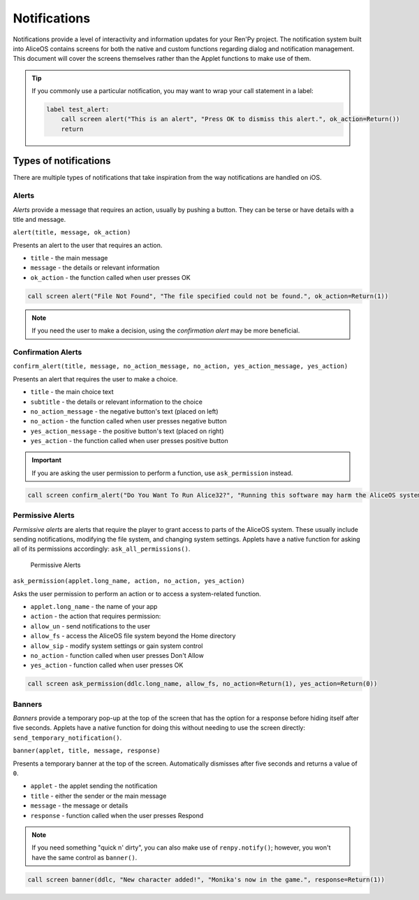 Notifications
=============

Notifications provide a level of interactivity and information updates
for your Ren'Py project. The notification system built into AliceOS
contains screens for both the native and custom functions regarding
dialog and notification management. This document will cover the screens
themselves rather than the Applet functions to make use of them.

.. tip:: If you commonly use a particular notification, you may want to
         wrap your call statement in a label:

         .. code::

            label test_alert:
                call screen alert("This is an alert", "Press OK to dismiss this alert.", ok_action=Return())
                return



Types of notifications
----------------------

There are multiple types of notifications that take inspiration from the
way notifications are handled on iOS.

Alerts
~~~~~~

*Alerts* provide a message that requires an action, usually by pushing a
button. They can be terse or have details with a title and message.

|Alerts|

``alert(title, message, ok_action)``

Presents an alert to the user that requires an action. 

* ``title`` - the main message 
* ``message`` - the details or relevant information 
* ``ok_action`` - the function called when user presses OK

.. code::

    call screen alert("File Not Found", "The file specified could not be found.", ok_action=Return(1))

.. note:: If you need the user to make a decision, using the *confirmation alert*
          may be more beneficial.

Confirmation Alerts
~~~~~~~~~~~~~~~~~~~

``confirm_alert(title, message, no_action_message, no_action, yes_action_message, yes_action)``

Presents an alert that requires the user to make a choice. 

* ``title`` - the main choice text 
* ``subtitle`` - the details or relevant information to the choice 
* ``no_action_message`` - the negative button's text (placed on left) 
* ``no_action`` - the function called when user presses negative button 
* ``yes_action_message`` - the positive button's text (placed on right) 
* ``yes_action`` - the function called when user presses positive button

.. important:: If you are asking the user permission to perform a function, use
               ``ask_permission`` instead.

.. code::

    call screen confirm_alert("Do You Want To Run Alice32?", "Running this software may harm the AliceOS system.", "Don't Run", no_action=Return(1), "Run Anyway", yes_action=Return(0))

Permissive Alerts
~~~~~~~~~~~~~~~~~

*Permissive alerts* are alerts that require the player to grant access
to parts of the AliceOS system. These usually include sending
notifications, modifying the file system, and changing system settings.
Applets have a native function for asking all of its permissions
accordingly: ``ask_all_permissions()``.

.. figure:: https://imgur.com/quWQALX.png
   :alt: Permissive Alerts

   Permissive Alerts

``ask_permission(applet.long_name, action, no_action, yes_action)``

Asks the user permission to perform an action or to access a
system-related function.

* ``applet.long_name`` - the name of your app
* ``action`` - the action that requires permission:
* ``allow_un`` - send notifications to the user 
* ``allow_fs`` - access the AliceOS file system beyond the Home directory 
* ``allow_sip`` - modify system settings or gain system control 
* ``no_action`` - function called when user presses Don't Allow
* ``yes_action`` - function called when user presses OK

.. code::

    call screen ask_permission(ddlc.long_name, allow_fs, no_action=Return(1), yes_action=Return(0))

Banners
~~~~~~~

*Banners* provide a temporary pop-up at the top of the screen that has
the option for a response before hiding itself after five seconds.
Applets have a native function for doing this without needing to use the
screen directly: ``send_temporary_notification()``. 

|Banners|

``banner(applet, title, message, response)``

Presents a temporary banner at the top of the screen. Automatically
dismisses after five seconds and returns a value of ``0``. 

* ``applet`` - the applet sending the notification 
* ``title`` - either the sender or the main message 
* ``message`` - the message or details 
* ``response`` - function called when the user presses Respond

.. note:: If you need something "quick n' dirty", you can also make use of ``renpy.notify()``; however, 
          you won't have the same control as ``banner()``.

.. code::

    call screen banner(ddlc, "New character added!", "Monika's now in the game.", response=Return(1))

.. |Alerts| image:: https://imgur.com/lGlEmZu.png
.. |Banners| image:: https://imgur.com/kKpx6ji.png

